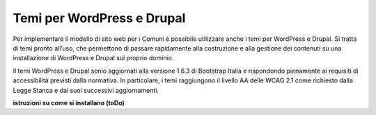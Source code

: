 Temi per WordPress e Drupal
===================================

Per implementare il modello di sito web per i Comuni è possibile utilizzare anche i temi per WordPress e Drupal. Si tratta di temi pronto all’uso, che permettono di passare rapidamente alla costruzione e alla gestione dei contenuti su una installazione di WordPress e Drupal sul proprio dominio.

Il temi WordPress e Drupal sonio aggiornati alla versione 1.6.3 di Bootstrap Italia e rispondondo pienamente ai requisiti di accessibilità previsti dalla normativa. In particolare, i temi raggiungono il livello AA delle WCAG 2.1 come richiesto dalla Legge Stanca e dai suoi successivi aggiornamenti.

**istruzioni su come si installano (toDo)**
